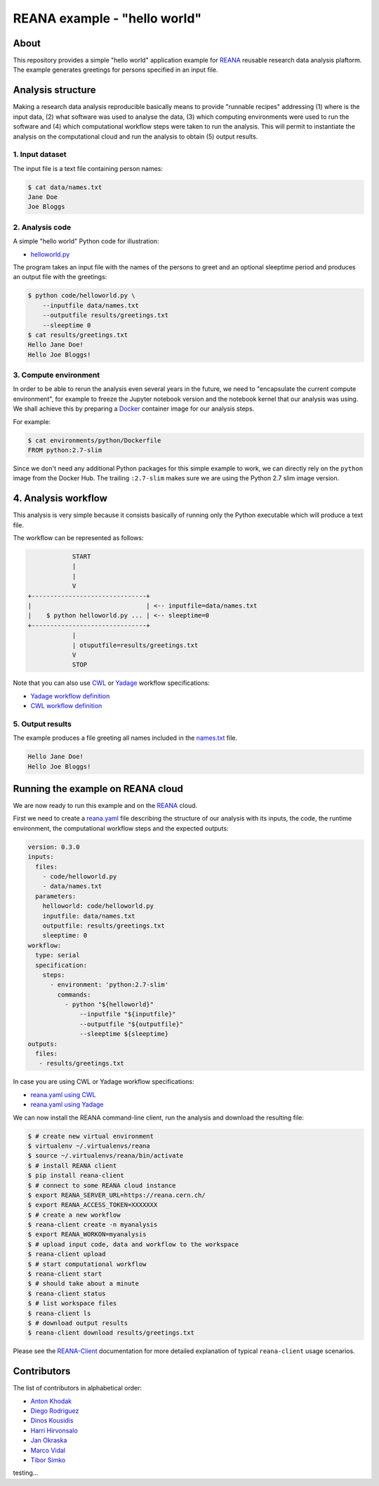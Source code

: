===============================
 REANA example - "hello world"
===============================

.. image:: https://github.com/reanahub/reana-demo-helloworld/workflows/CI/badge.svg
   :target: https://github.com/reanahub/reana-demo-helloworld/actions

.. image:: https://badges.gitter.im/Join%20Chat.svg
   :target: https://gitter.im/reanahub/reana?utm_source=badge&utm_medium=badge&utm_campaign=pr-badge

.. image:: https://img.shields.io/github/license/reanahub/reana-demo-helloworld.svg
   :target: https://github.com/reanahub/reana-demo-helloworld/blob/master/LICENSE

About
=====

This repository provides a simple "hello world" application example for `REANA
<http://www.reanahub.io/>`_ reusable research data analysis plaftorm. The example
generates greetings for persons specified in an input file.

Analysis structure
==================

Making a research data analysis reproducible basically means to provide
"runnable recipes" addressing (1) where is the input data, (2) what software was
used to analyse the data, (3) which computing environments were used to run the
software and (4) which computational workflow steps were taken to run the
analysis. This will permit to instantiate the analysis on the computational
cloud and run the analysis to obtain (5) output results.

1. Input dataset
----------------

The input file is a text file containing person names:

.. code-block:: console

    $ cat data/names.txt
    Jane Doe
    Joe Bloggs

2. Analysis code
----------------

A simple "hello world" Python code for illustration:

- `helloworld.py <code/helloworld.py>`_

The program takes an input file with the names of the persons to greet and an
optional sleeptime period and produces an output file with the greetings:

.. code-block:: console

    $ python code/helloworld.py \
        --inputfile data/names.txt
        --outputfile results/greetings.txt
        --sleeptime 0
    $ cat results/greetings.txt
    Hello Jane Doe!
    Hello Joe Bloggs!

3. Compute environment
----------------------

In order to be able to rerun the analysis even several years in the future, we
need to "encapsulate the current compute environment", for example to freeze the
Jupyter notebook version and the notebook kernel that our analysis was using. We
shall achieve this by preparing a `Docker <https://www.docker.com/>`_ container
image for our analysis steps.

For example:

.. code-block:: console

    $ cat environments/python/Dockerfile
    FROM python:2.7-slim

Since we don't need any additional Python packages for this simple example to
work, we can directly rely on the ``python`` image from the Docker Hub. The
trailing ``:2.7-slim`` makes sure we are using the Python 2.7 slim image
version.

4. Analysis workflow
====================

This analysis is very simple because it consists basically of running only the
Python executable which will produce a text file.

The workflow can be represented as follows:

.. code-block:: console

                START
                |
                |
                V
    +-------------------------------+
    |                               | <-- inputfile=data/names.txt
    |    $ python helloworld.py ... | <-- sleeptime=0
    +-------------------------------+
                |
                | otuputfile=results/greetings.txt
                V
                STOP


Note that you can also use `CWL <http://www.commonwl.org/v1.0/>`_ or `Yadage
<https://github.com/diana-hep/yadage>`_ workflow specifications:

- `Yadage workflow definition <workflow/yadage/workflow.yaml>`_
- `CWL workflow definition <workflow/cwl/helloworld.cwl>`_

5. Output results
-----------------

The example produces a file greeting all names included in the
`names.txt <data/names.txt>`_ file.

.. code-block:: text

     Hello Jane Doe!
     Hello Joe Bloggs!

Running the example on REANA cloud
==================================

We are now ready to run this example and on the `REANA <http://www.reana.io/>`_
cloud.

First we need to create a `reana.yaml <reana.yaml>`_ file describing the
structure of our analysis with its inputs, the code, the runtime environment,
the computational workflow steps and the expected outputs:

.. code-block:: yaml

    version: 0.3.0
    inputs:
      files:
        - code/helloworld.py
        - data/names.txt
      parameters:
        helloworld: code/helloworld.py
        inputfile: data/names.txt
        outputfile: results/greetings.txt
        sleeptime: 0
    workflow:
      type: serial
      specification:
        steps:
          - environment: 'python:2.7-slim'
            commands:
              - python "${helloworld}"
                  --inputfile "${inputfile}"
                  --outputfile "${outputfile}"
                  --sleeptime ${sleeptime}
    outputs:
      files:
       - results/greetings.txt


In case you are using CWL or Yadage workflow specifications:

- `reana.yaml using CWL <reana-cwl.yaml>`_
- `reana.yaml using Yadage <reana-yadage.yaml>`_

We can now install the REANA command-line client, run the analysis and download the resulting file:

.. code-block:: console

    $ # create new virtual environment
    $ virtualenv ~/.virtualenvs/reana
    $ source ~/.virtualenvs/reana/bin/activate
    $ # install REANA client
    $ pip install reana-client
    $ # connect to some REANA cloud instance
    $ export REANA_SERVER_URL=https://reana.cern.ch/
    $ export REANA_ACCESS_TOKEN=XXXXXXX
    $ # create a new workflow
    $ reana-client create -n myanalysis
    $ export REANA_WORKON=myanalysis
    $ # upload input code, data and workflow to the workspace
    $ reana-client upload
    $ # start computational workflow
    $ reana-client start
    $ # should take about a minute
    $ reana-client status
    $ # list workspace files
    $ reana-client ls
    $ # download output results
    $ reana-client download results/greetings.txt

Please see the `REANA-Client <https://reana-client.readthedocs.io/>`_
documentation for more detailed explanation of typical ``reana-client`` usage
scenarios.

Contributors
============

The list of contributors in alphabetical order:

- `Anton Khodak <https://orcid.org/0000-0003-3263-4553>`_
- `Diego Rodriguez <https://orcid.org/0000-0003-0649-2002>`_
- `Dinos Kousidis <https://orcid.org/0000-0002-4914-4289>`_
- `Harri Hirvonsalo <https://orcid.org/0000-0002-5503-510X>`_
- `Jan Okraska <https://orcid.org/0000-0002-1416-3244>`_
- `Marco Vidal <https://orcid.org/0000-0002-9363-4971>`_
- `Tibor Simko <https://orcid.org/0000-0001-7202-5803>`_
testing...
